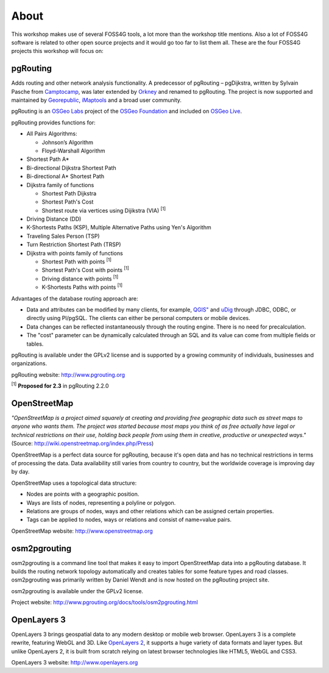 .. 
   ****************************************************************************
    pgRouting Workshop Manual
    Copyright(c) pgRouting Contributors

    This documentation is licensed under a Creative Commons Attribution-Share  
    Alike 3.0 License: http://creativecommons.org/licenses/by-sa/3.0/
   ****************************************************************************

.. _about:

About
===============================================================================

This workshop makes use of several FOSS4G tools, a lot more than the workshop title mentions. Also a lot of FOSS4G software is related to other open source projects and it would go too far to list them all. These are the four FOSS4G projects this workshop will focus on:

.. image:: images/osgeo.png
	:align: center


pgRouting
-------------------------------------------------------------------------------

Adds routing and other network analysis functionality. A predecessor of pgRouting – pgDijkstra, written by Sylvain Pasche from `Camptocamp <http://camptocamp.com>`_, was later extended by `Orkney <http://www.orkney.co.jp>`_ and renamed to pgRouting. The project is now supported and maintained by `Georepublic <http://georepublic.info>`_, `iMaptools <http://imaptools.com/>`_ and a broad user community.

pgRouting is an `OSGeo Labs <http://wiki.osgeo.org/wiki/OSGeo_Labs>`_ project of the `OSGeo Foundation <http://osgeo.org>`_ and included on `OSGeo Live <http://live.osgeo.org/>`_. 

pgRouting provides functions for:

* All Pairs Algorithms:

  * Johnson’s Algorithm
  * Floyd-Warshall Algorithm

* Shortest Path A*
* Bi-directional Dijkstra Shortest Path
* Bi-directional A* Shortest Path
* Dijkstra family of functions

  * Shortest Path Dijkstra
  * Shortest Path's Cost
  * Shortest route via vertices using Dijikstra (VIA) :sup:`[1]`

* Driving Distance (DD)
* K-Shortests Paths (KSP), Multiple Alternative Paths using Yen's Algorithm
* Traveling Sales Person (TSP)
* Turn Restriction Shortest Path (TRSP)
* Dijkstra with points family of functions

  * Shortest Path with points :sup:`[1]`
  * Shortest Path's Cost with points :sup:`[1]`
  * Driving distance with points :sup:`[1]`
  * K-Shortests Paths with points :sup:`[1]`



Advantages of the database routing approach are:

* Data and attributes can be modified by many clients, for example, `QGIS" <http://live.osgeo.org/en/overview/qgis_overview.html>`_ and `uDig <http://live.osgeo.org/en/overview/udig_overview.html>`_ through JDBC, ODBC, or directly using Pl/pgSQL. The clients can either be personal computers or mobile devices.
* Data changes can be reflected instantaneously through the routing engine. There is no need for precalculation.
* The "cost" parameter can be dynamically calculated through an SQL and its value can come from multiple fields or tables.

pgRouting is available under the GPLv2 license and is supported by a growing community of individuals, businesses and organizations.

pgRouting website: http://www.pgrouting.org

| :sup:`[1]` **Proposed for 2.3** in pgRouting 2.2.0


OpenStreetMap
-------------------------------------------------------------------------------

*"OpenStreetMap is a project aimed squarely at creating and providing free geographic data such as street maps to anyone who wants them. The project was started because most maps you think of as free actually have legal or technical restrictions on their use, holding back people from using them in creative, productive or unexpected ways."* (Source: http://wiki.openstreetmap.org/index.php/Press)

.. image:: images/osm_logo.png
	:align: center

OpenStreetMap is a perfect data source for pgRouting, because it's open data and has no technical restrictions in terms of processing the data. Data availability still varies from country to country, but the worldwide coverage is improving day by day.

OpenStreetMap uses a topological data structure:

* Nodes are points with a geographic position.
* Ways are lists of nodes, representing a polyline or polygon.
* Relations are groups of nodes, ways and other relations which can be assigned certain properties.
* Tags can be applied to nodes, ways or relations and consist of name=value pairs.

OpenStreetMap website: http://www.openstreetmap.org


osm2pgrouting
-------------------------------------------------------------------------------

osm2pgrouting is a command line tool that makes it easy to import OpenStreetMap data into a pgRouting database. It builds the routing network topology automatically and creates tables for some feature types and road classes. osm2pgrouting was primarily written by Daniel Wendt and is now hosted on the pgRouting project site.

osm2pgrouting is available under the GPLv2 license.

Project website: http://www.pgrouting.org/docs/tools/osm2pgrouting.html


OpenLayers 3
-------------------------------------------------------------------------------

OpenLayers 3 brings geospatial data to any modern desktop or mobile web browser. 
OpenLayers 3 is a complete rewrite, featuring WebGL and 3D. Like `OpenLayers 2 <http://openlayers.org/two>`_, it supports a huge variety of data formats and layer types.
But unlike OpenLayers 2, it is built from scratch relying on latest browser technologies like HTML5, WebGL and CSS3.

OpenLayers 3 website: http://www.openlayers.org
